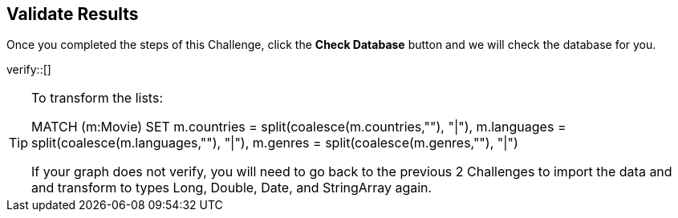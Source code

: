 :id: _challenge

[.verify]
== Validate Results

Once you completed the steps of this Challenge, click the **Check Database** button and we will check the database for you.


verify::[]

[TIP]
====
To transform the lists:

MATCH (m:Movie)
SET m.countries = split(coalesce(m.countries,""), "|"),
m.languages = split(coalesce(m.languages,""), "|"),
m.genres = split(coalesce(m.genres,""), "|")

If your graph does not verify, you will need to go back to the previous 2 Challenges to import the data and and transform to types Long, Double, Date, and StringArray again.
====